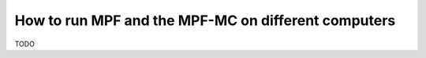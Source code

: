 How to run MPF and the MPF-MC on different computers
====================================================

TODO

